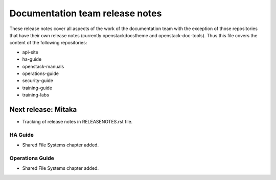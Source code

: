 ================================
Documentation team release notes
================================

These release notes cover all aspects of the work of the documentation
team with the exception of those repositories that have their own
release notes (currently openstackdocstheme and openstack-doc-tools).
Thus this file covers the content of the following repositories:

* api-site
* ha-guide
* openstack-manuals
* operations-guide
* security-guide
* training-guide
* training-labs

Next release: Mitaka
~~~~~~~~~~~~~~~~~~~~

* Tracking of release notes in RELEASENOTES.rst file.

HA Guide
--------

* Shared File Systems chapter added.

Operations Guide
----------------

* Shared File Systems chapter added.
